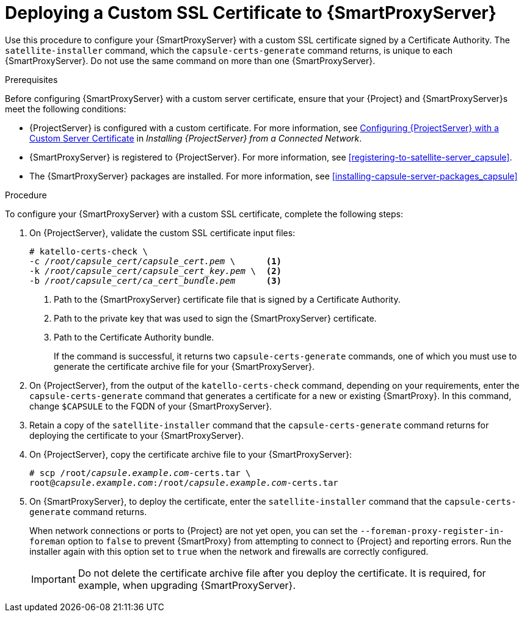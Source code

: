 [id="deploying-a-custom-ssl-certificate-to-capsule-server_{context}"]

= Deploying a Custom SSL Certificate to {SmartProxyServer}

Use this procedure to configure your {SmartProxyServer} with a custom SSL certificate signed by a Certificate Authority. The `satellite-installer` command, which the `capsule-certs-generate` command returns, is unique to each {SmartProxyServer}. Do not use the same command on more than one {SmartProxyServer}.

.Prerequisites

Before configuring {SmartProxyServer} with a custom server certificate, ensure that your {Project} and {SmartProxyServer}s meet the following conditions:

* {ProjectServer} is configured with a custom certificate. For more information, see https://access.redhat.com/documentation/en-us/red_hat_satellite/{ProductVersion}/html/installing_satellite_server_from_a_connected_network/performing_additional_configuration_on_satellite_server#configuring-satellite-custom-server-certificate_satellite[Configuring {ProjectServer} with a Custom Server Certificate] in _Installing {ProjectServer} from a Connected Network_.
* {SmartProxyServer} is registered to {ProjectServer}. For more information, see xref:registering-to-satellite-server_capsule[].
* The {SmartProxyServer} packages are installed. For more information, see xref:installing-capsule-server-packages_capsule[]

.Procedure

To configure your {SmartProxyServer} with a custom SSL certificate, complete the following steps:

. On {ProjectServer}, validate the custom SSL certificate input files:
+
[options="nowrap", subs="+quotes"]
----
# katello-certs-check \
-c __/root/capsule_cert/capsule_cert.pem__ \      <1>
-k __/root/capsule_cert/capsule_cert_key.pem__ \  <2>
-b __/root/capsule_cert/ca_cert_bundle.pem__      <3>
----
<1> Path to the {SmartProxyServer} certificate file that is signed by a Certificate Authority.
<2> Path to the private key that was used to sign the {SmartProxyServer} certificate.
<3> Path to the Certificate Authority bundle.
+
If the command is successful, it returns two `capsule-certs-generate` commands, one of which you must use to generate the certificate archive file for your {SmartProxyServer}.

. On {ProjectServer}, from the output of the `katello-certs-check` command, depending on your requirements, enter the `capsule-certs-generate` command that generates a certificate for a new or existing {SmartProxy}. In this command, change `$CAPSULE` to the FQDN of your {SmartProxyServer}.

. Retain a copy of the `satellite-installer` command that the `capsule-certs-generate` command returns for deploying the certificate to your {SmartProxyServer}.

. On {ProjectServer}, copy the certificate archive file to your {SmartProxyServer}:
+
[options="nowrap", subs="+quotes"]
----
# scp /root/_capsule.example.com_-certs.tar \
root@_capsule.example.com_:/root/_capsule.example.com_-certs.tar
----

. On {SmartProxyServer}, to deploy the certificate, enter the `satellite-installer` command that the `capsule-certs-generate` command returns.
+
When network connections or ports to {Project} are not yet open, you can set the `--foreman-proxy-register-in-foreman` option to `false` to prevent {SmartProxy} from attempting to connect to {Project} and reporting errors. Run the installer again with this option set to `true` when the network and firewalls are correctly configured.
+
IMPORTANT: Do not delete the certificate archive file after you deploy the certificate. It is required, for example, when upgrading {SmartProxyServer}.
